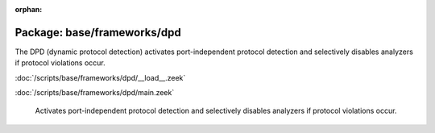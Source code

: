 :orphan:

Package: base/frameworks/dpd
============================

The DPD (dynamic protocol detection) activates port-independent protocol
detection and selectively disables analyzers if protocol violations occur.

:doc:`/scripts/base/frameworks/dpd/__load__.zeek`


:doc:`/scripts/base/frameworks/dpd/main.zeek`

   Activates port-independent protocol detection and selectively disables
   analyzers if protocol violations occur.

